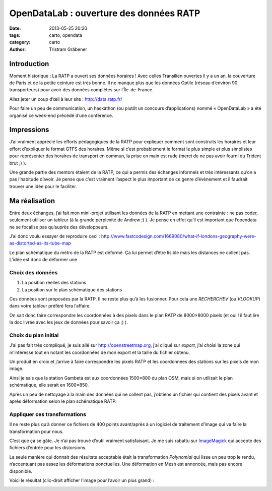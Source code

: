 OpenDataLab : ouverture des données RATP
========================================

:date: 2013-05-25 20:20
:tags: carto, opendata
:category: carto
:author: Tristram Gräbener

Introduction
************

Moment historique : La RATP a ouvert ses données horaires ! Avec celles Transilien
ouvertes il y a un an, la couverture de Paris et de la petite ceinture est très bonne. Il ne manque plus que les données
Optile (réseau d’environ 90 transporteurs) pour avoir des données complètes sur l’Île-de-France.

Allez jeter un coup d’œil à leur site : http://data.ratp.fr/

Pour faire un peu de communication, un hackathon (ou plutôt un concours d’applications) nommé « OpenDataLab »
a été organisé ce week-end précédé d’une conférence.

Impressions
***********

J’ai vraiment apprécié les efforts pédagogiques de la RATP pour expliquer comment sont construits les horaires
et leur effort d’expliquer le format GTFS des horaires. Même si c’est probablement le format le plus simple et plus
simplistes pour représenter des horaires de transport en commun, la prise en main est rude (merci de ne pas avoir fourni
du Trident brut ;) ).

Une grande partie des mentors étaient de la RATP, ce qui a permis des échanges informels et très intéressants qu’on a pas
l’habitude d’avoir. Je pense que c’est vraiment l’aspect le plus important de ce genre d’évènement et il faudrait trouver
une idée pour le faciliter.

Ma réalisation
**************

Entre deux échanges, j’ai fait mon mini-projet utilisant les données de la RATP en mettant une contrainte : ne pas coder,
seulement utiliser un tableur (à la grande perplexité de Andrew ;) ). Je pense en effet qu’il est important que l’opendata
ne se focalise pas qu’auprès des développeurs.

J’ai donc voulu essayer de reproduire ceci : http://www.fastcodesign.com/1669080/what-if-londons-geography-were-as-distorted-as-its-tube-map

Le plan schématique du métro de la RATP est déformé. Ça lui permet d’être lisible mais les distances ne collent pas. L’idée est donc
de déformer une 

Choix des données
-----------------

#. La position réelles des stations
#. La position sur le plan schématique des stations

Ces données sont proposées par la RATP. Il ne reste plus qu’à les fusionner. Pour cela une *RECHERCHEV* (ou *VLOOKUP*) dans
votre tableur préféré fera l’affaire.

On sait donc faire correspondre les coordonnées à des pixels dans le plan RATP de 8000×8000 pixels (et oui ! il faut lire la doc
livrée avec les jeux de données pour savoir ça ;) ).

Choix du plan initial
---------------------

J’ai pas fait très compliqué, je suis allé sur http://openstreetmap.org, j’ai cliqué sur *export*, j’ai choisi la zone qui m’intéresse
tout en notant les coordonnées de mon export et la taille du fichier obtenu.

Un produit en croix et j’arrive à faire correspondre les pixels RATP et les coordonnées des stations sur les pixels de mon image.

Ainsi je sais que la station Gambeta est aux coordonnées 1500×800 du plan OSM, mais si on utilisait le plan schématique, elle serait
en 1600×850.

Après un peu de nettoyage à la main des données qui ne collent pas, j’obtiens un fichier qui contient des pixels avant et après déformation selon le plan schématique RATP.


Appliquer ces transformations
-----------------------------

Il ne reste plus qu’à donner ce fichiers de 400 points avant/après à un logiciel de traitement d’image qui va faire la transformation pour
nous.

C’est que ça se gâte. Je n’ai pas trouvé d’outil vraiment satisfaisant. Je me suis rabattu sur `ImageMagick <http://www.imagemagick.org/Usage/distorts/#polynomial>`_
qui accepte des fichiers d’entrée pour les distorsions.

La seule manière qui donnait des résultats acceptable était la transformation *Polynomial* qui lisse un peu trop le rendu, n’accentuant pas assez les déformations
ponctuelles. Une déformation en Mesh est annoncée, mais pas encore disponible.

Voici le résultat (clic-droit afficher l’image pour l’avoir un plus grand) :

.. image:: images/original_paris.png
    :width: 750px

.. image:: images/paris_by_ratp_no_overlay.png
    :width: 750px

.. image:: images/paris_by_ratp.png
    :width: 750px


